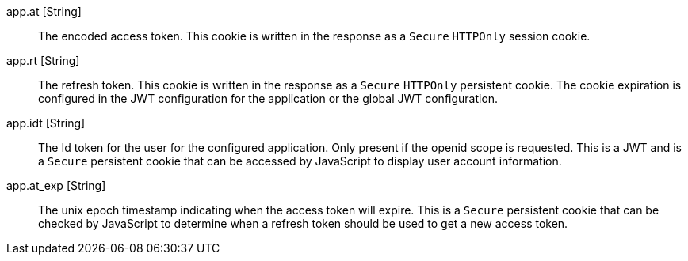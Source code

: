 [.api]
[field]#app.at# [type]#[String]#::
The encoded access token. This cookie is written in the response as a `Secure` `HTTPOnly` session cookie.

[field]#app.rt# [type]#[String]#::
The refresh token. This cookie is written in the response as a `Secure` `HTTPOnly` persistent cookie. The cookie expiration is configured in the JWT
configuration for the application or the global JWT configuration.

[field]#app.idt# [type]#[String]#::
The Id token for the user for the configured application. Only present if the openid scope is requested. This is a JWT and is a `Secure` persistent cookie that can be accessed by JavaScript to display user account information.

[field]#app.at_exp# [type]#[String]#::
The unix epoch timestamp indicating when the access token will expire. This is a `Secure` persistent cookie that can be checked by JavaScript to determine when a refresh token should be used to get a new access token.
